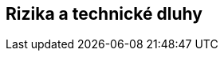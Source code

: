 ifndef::imagesdir[:imagesdir: ../images]

[[section-technical-risks]]
== Rizika a technické dluhy


ifdef::arc42help[]
[role="arc42help"]
****
.Obsah
Seznam známých technických rizik nebo technických dluhů seřazený podle jejich priority.

.Motivace
„Řízení rizik je řízení projektu pro dospělé.“
-- Tim Lister, Atlantic Systems Guild

Tak by mělo znít motto pro systematické zjišťování a hodnocení rizik a technických dluhů v architektuře, které potřebují znát zainteresované strany z oblasti managementu (například projektoví manažeři, vlastníci produktu - (Product Owner)) jako součást celkové analýzy rizik.

.Forma
Seznam rizik a/nebo technických dluhů, pravděpodobně včetně navrhovaných opatření k jejich minimalizaci, zmírnění nebo vyloučení.


.Další informace

Anglická dokumentace arc42: https://docs.arc42.org/section-11/[Risks and Technical Debt].

****
endif::arc42help[]
